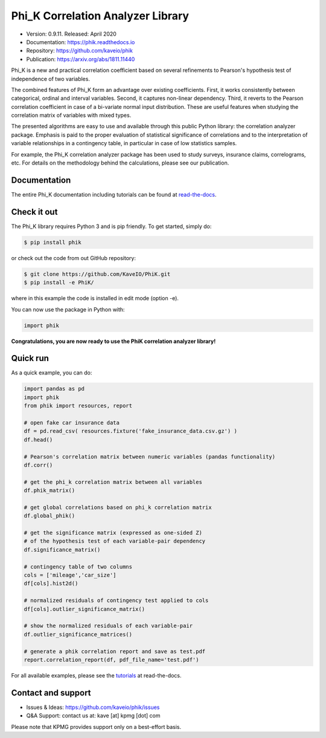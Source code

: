 ==================================
Phi_K Correlation Analyzer Library
==================================

* Version: 0.9.11. Released: April 2020
* Documentation: https://phik.readthedocs.io
* Repository: https://github.com/kaveio/phik
* Publication: https://arxiv.org/abs/1811.11440

Phi_K is a new and practical correlation coefficient based on several refinements to Pearson's hypothesis test of independence of two variables.

The combined features of Phi_K form an advantage over existing coefficients. First, it works consistently between categorical, ordinal and interval variables.
Second, it captures non-linear dependency. Third, it reverts to the Pearson correlation coefficient in case of a bi-variate normal input distribution.
These are useful features when studying the correlation matrix of variables with mixed types.

The presented algorithms are easy to use and available through this public Python library: the correlation analyzer package.
Emphasis is paid to the proper evaluation of statistical significance of correlations and to the interpretation of variable relationships
in a contingency table, in particular in case of low statistics samples.

For example, the Phi_K correlation analyzer package has been used to study surveys, insurance claims, correlograms, etc.
For details on the methodology behind the calculations, please see our publication.


Documentation
=============

The entire Phi_K documentation including tutorials can be found at `read-the-docs <https://phik.readthedocs.io>`_.


Check it out
============

The Phi_K library requires Python 3 and is pip friendly. To get started, simply do:

.. code-block:: bash

  $ pip install phik

or check out the code from out GitHub repository:

.. code-block:: bash

  $ git clone https://github.com/KaveIO/PhiK.git
  $ pip install -e PhiK/

where in this example the code is installed in edit mode (option -e).

You can now use the package in Python with:

.. code-block:: python

  import phik

**Congratulations, you are now ready to use the PhiK correlation analyzer library!**


Quick run
=========

As a quick example, you can do:

.. code-block:: python

  import pandas as pd
  import phik
  from phik import resources, report

  # open fake car insurance data
  df = pd.read_csv( resources.fixture('fake_insurance_data.csv.gz') )
  df.head()

  # Pearson's correlation matrix between numeric variables (pandas functionality)
  df.corr()

  # get the phi_k correlation matrix between all variables
  df.phik_matrix()

  # get global correlations based on phi_k correlation matrix
  df.global_phik()

  # get the significance matrix (expressed as one-sided Z)
  # of the hypothesis test of each variable-pair dependency
  df.significance_matrix()

  # contingency table of two columns
  cols = ['mileage','car_size']
  df[cols].hist2d()

  # normalized residuals of contingency test applied to cols
  df[cols].outlier_significance_matrix()

  # show the normalized residuals of each variable-pair
  df.outlier_significance_matrices()

  # generate a phik correlation report and save as test.pdf
  report.correlation_report(df, pdf_file_name='test.pdf')


For all available examples, please see the `tutorials <https://phik.readthedocs.io/en/latest/tutorials.html>`_ at read-the-docs.


Contact and support
===================

* Issues & Ideas: https://github.com/kaveio/phik/issues
* Q&A Support: contact us at: kave [at] kpmg [dot] com

Please note that KPMG provides support only on a best-effort basis.
